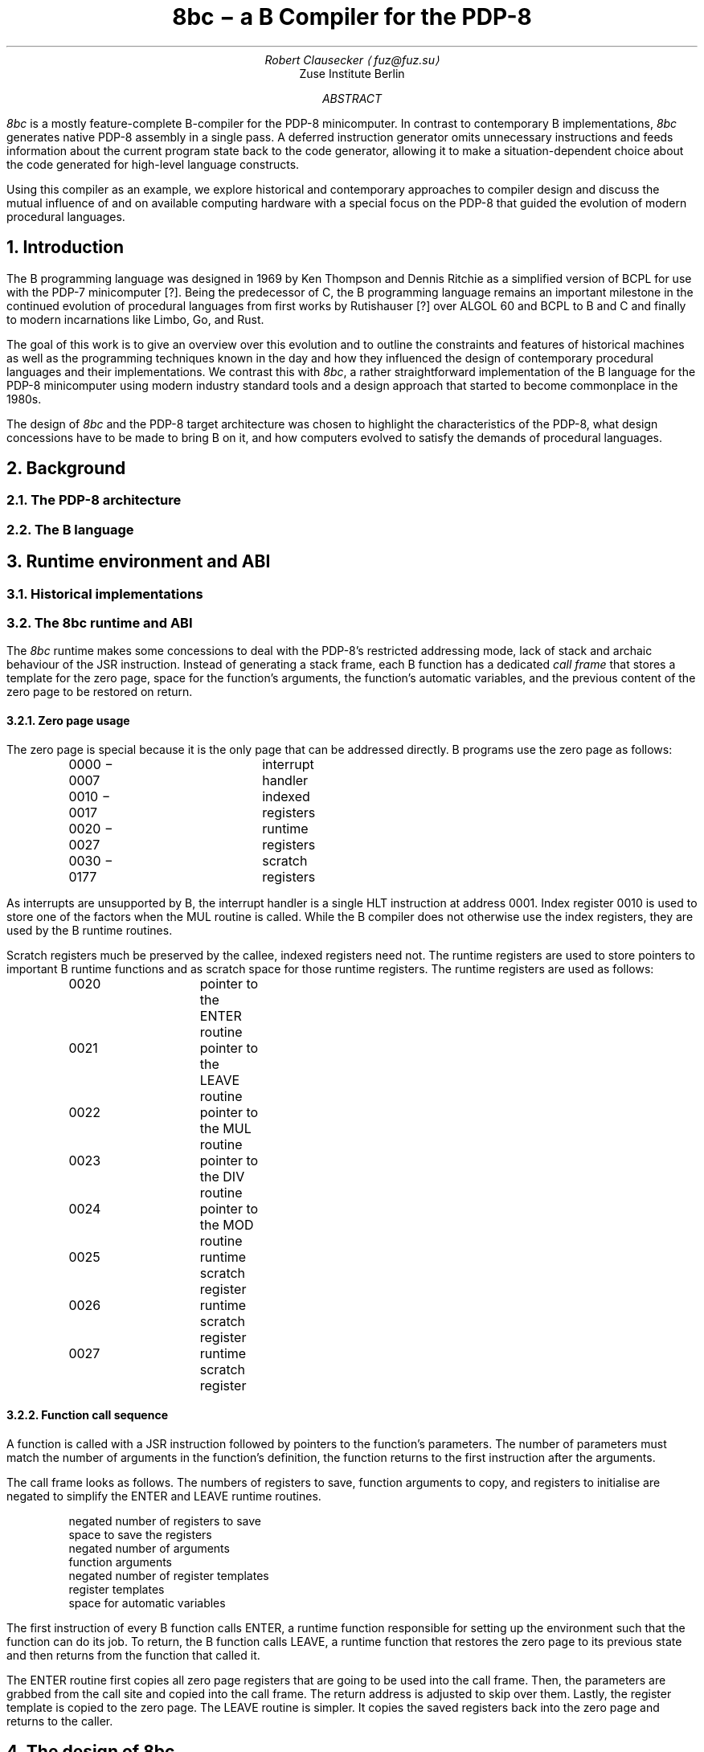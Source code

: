 .RP
.TL
8bc \- a B Compiler for the PDP-8
.AU
Robert Clausecker \(lafuz@fuz.su\(ra
.AI
Zuse Institute Berlin
.AB
.LP
.I 8bc
is a mostly feature-complete B-compiler for the PDP-8
minicomputer.  In contrast to contemporary B implementations,
.I 8bc
generates native PDP-8 assembly in a single pass.  A deferred
instruction generator omits unnecessary instructions and feeds
information about the current program state back to the code
generator, allowing it to make a situation-dependent choice about
the code generated for high-level language constructs.
.PP
Using this compiler as an example, we explore historical and
contemporary approaches to compiler design and discuss the
mutual influence of and on available computing hardware with a special
focus on the PDP-8 that guided the evolution of modern procedural
languages.
.AE
.NH 1
Introduction
.LP
The B programming language was designed in 1969 by Ken Thompson and
Dennis Ritchie as a simplified version of BCPL for use with the PDP-7
minicomputer [?].  Being the predecessor of C, the B programming
.\" Ritchie, D., "The Development of the C Language", ACM SIGPLAN Notices vol 28 no 3, pp 201--208.
language remains an important milestone in the continued evolution of
procedural languages from first works by Rutishauser [?] over ALGOL 60
.\" something about superplan
and BCPL to B and C and finally to modern incarnations like Limbo, Go,
and Rust.
.PP
The goal of this work is to give an overview over this evolution and to
outline the constraints and features of historical machines as well as
the programming techniques known in the day and how they influenced the
design of contemporary procedural languages and their implementations.
We contrast this with
.I 8bc ,
a rather straightforward implementation of the B language for the PDP-8
minicomputer using modern industry standard tools and a design approach
that started to become commonplace in the 1980s.
.PP
The design of
.I 8bc
and the PDP-8 target architecture was chosen to highlight the
characteristics of the PDP-8, what design concessions have to be made
to bring B on it, and how computers evolved to satisfy the demands of
procedural languages.
.NH 1
Background
.NH 2
The PDP-8 architecture
.NH 2
The B language
.NH 1
Runtime environment and ABI
.NH 2
Historical implementations
.NH 2
The 8bc runtime and ABI
.LP
The
.I 8bc
runtime makes some concessions to deal with the PDP-8's restricted
addressing mode, lack of stack and archaic behaviour of the JSR
instruction.  Instead of generating a stack frame, each B function
has a dedicated \fIcall frame\fR
that stores a template for the zero page, space for the function's
arguments, the function's automatic variables, and the previous
content of the zero page to be restored on return.
.NH 3
Zero page usage
.LP
The zero page is special because it is the only page that can be
addressed directly.  B programs use the zero page as follows:
.DS I
0000 \- 0007	interrupt handler
0010 \- 0017	indexed registers
0020 \- 0027	runtime registers
0030 \- 0177	scratch registers
.DE
As interrupts are unsupported by B, the interrupt handler is a single
HLT instruction at address 0001.  Index register 0010 is used to store
one of the factors when the MUL routine is called.  While the B compiler
does not otherwise use the index registers, they are used by the B
runtime routines.
.PP
Scratch registers much be preserved by the callee, indexed registers
need not.  The runtime registers are used to store pointers to
important B runtime functions and as scratch space for those runtime
registers.  The runtime registers are used as follows:
.DS I
0020		pointer to the ENTER routine
0021		pointer to the LEAVE routine
0022		pointer to the MUL routine
0023		pointer to the DIV routine
0024		pointer to the MOD routine
0025		runtime scratch register
0026		runtime scratch register
0027		runtime scratch register
.DE
.NH 3
Function call sequence
.LP
A function is called with a JSR instruction followed by pointers to the
function's parameters.  The number of parameters must match the number
of arguments in the function's definition, the function returns to the
first instruction after the arguments.
.PP
The call frame looks as follows.  The numbers of registers to save,
function arguments to copy, and registers to initialise are negated to
simplify the ENTER and LEAVE runtime routines.
.DS I
negated number of registers to save
space to save the registers
negated number of arguments
function arguments
negated number of register templates
register templates
space for automatic variables
.DE
The first instruction of every B function calls ENTER, a runtime
function responsible for setting up the environment such that the
function can do its job.  To return, the B function calls LEAVE, a
runtime function that restores the zero page to its previous state
and then returns from the function that called it.
.PP
The ENTER routine first copies all zero page registers that are going
to be used into the call frame.  Then, the parameters are grabbed from
the call site and copied into the call frame.  The return address is
adjusted to skip over them.  Lastly, the register template is copied to
the zero page.  The LEAVE routine is simpler.  It copies the saved
registers back into the zero page and returns to the caller.
.NH 1
The design of 8bc
.NH 2
Optimisations
.LP
.I 8bc
is an optimising compiler.  Even though the lack of an intermediate
code representation makes many optimisations hard to perform, peephole
optimisations are still possible.  To implement these optimisations, the
compiler uses three layers of abstraction in code generation:
.PP
In the
.I parser
layer, each production rule's action generates an instruction sequence
that pops the operands to the implemented operator from a virtual stack,
computes the result, and pushes that result onto the virtual stack.  For
example, a parser action for the + operator could be:
.DS I
\fIexpr\fR = \fIexpr\fR \(aq+\(aq \fIexpr\fR {
	\fIlda\/\fR(&\fI$3\/\fR);
	\fIpop\/\fR(&\fI$3\/\fR);
	\fItad\/\fR(&\fI$1\/\fR);
	\fIpop\/\fR(&\fI$1\/\fR);
	\fIpush\/\fR(&\fI$$\/\fR);
}
.DE
The function
.I lda ()
requests for its argument to be loaded into AC and
.I tad ()
requests for a TAD instruction to be generated, implementing the
behaviour of the + operator.  The function
.I push ()
allocates a new memory cell on the virtual stack and writes AC to it,
leaving its contents undefined.  After loading a datum from the stack,
.I pop ()
is used to mark the top of the virtual stack as unused.  Care must be
taken to only pop the top element off the stack.  This is ensured by
always popping operands from right to left.
.PP
Most parser actions are a bit more complicated than this example and
provide multiple instruction sequences for different situations, e.\^g.\&
special casing constant operands.
.PP
These functions
.I lda (),
.I and (),
.I tad (),
.I isz (),
.I dca (),
.I jms (),
.I jmp (),
and
.I opr ()
are implemented in the \fIstack management\fR module to request the
generation of the equivalent instructions.\**
.FS
IOT instructions are never requested and not implemented.
.FE
The module watches the contents of AC and eliminates stack allocations
that can be satisfied by a constant or existing memory location, turning
the virtual stack into stack registers.  When a newly allocated stack
register is immediately loaded back into AC and popped, the entire
.I push ();
.I lda ();
.I pop ();
sequence is discarded, generating no code at all.  Some strength
reductions are performed as well.
.PP
Except for JMS instructions (which are directly emitted), each 
instruction is then passed into the \fIinstruction selection\fR state
machine.  The state machine simulates the effect of the requested
instructions to the extent possible and defers all instructions whose
effect is known at compile time until their effect can no longer be
simulated.
.PP
The state machine keeps track of the contents of AC and L and
continuously replaces the deferred instructions with the shortest
sequence of instructions needed to achieve the same effect;
sequences that compute constants are replaced by sequences of up to
two OPR and TAD instructions, statically known skips are eliminated,
and skips setting AC to 0 or 1 followed by SZA or SNA are merged into
one.
.PP
Summarised, the following optimisations are performed:
.NH 3
Strategy Selection
.LP
An operation is translated into a sequence of instructions depending
on which operands are constant, on the stack, or already in AC.  For
example, a subtraction normally generates the sequence
.DS I
\fIexpr\fR = \fIexpr\fR \(aq-\(aq \fIexpr\fR {
	\fIlda\/\fR(&\fI$3\/\fR);
	\fIpop\/\fR(&\fI$3\/\fR);
	\fIopr\/\fR(\f(CRCMA\fR | \f(CRIAC\fR);
	\fItad\/\fR(&\fI$1\fR);
	\fIpop\/\fR(&\fI$1\/\fR);
	\fIpush\/\fR(&\fI$$\/\fR);
}
.DE
which adds the minuend to the two's complement of the subtrahend.  If
the subtrahend is known to be a constant and the minuend is known to
already be in AC, the sequence
.DS I
\fIexpr\fR = \fIexpr\fR \(aq-\(aq \fIexpr\fR {
	\fIlda\/\fR(&\fI$1\/\fR);
	\fIpop\/\fR(&\fI$1\/\fR);
	\fI$3.value\fR = \f(CRRCONST\fR | -\fIval\/\fR(\fI$3.value\/\fR) & 07777;
	\fItad\/\fR(&\fI$3\/\fR);
	\fIpush\/\fR(&\fI$$\/\fR);
}
.DE
is emitted instead, adding the two's complement of the subtrahend to the
minuend already in AC, saving the minuend from begin deposited on the
stack and then reloaded.
.NH 3
Stack forwarding
.LP
When the content of AC is known to be a constant value or the result of
loading another value, a call to
.I push ()
does not allocate a new stack register but instead returns whatever is
currently in AC.  This eliminates useless stack registers and paves the
way for constant folding.
.NH 3
Reload elimination
.LP
When the content of AC is pushed to the stack and then immediately
loaded into AC and popped, the entire
.I push ();
.I lda ();
.I pop ();
sequence is discarded, leaving the contents of AC untouched.  This
eliminates all unnecessary stack operations during expression evaluation
that are not already caught by stack forwarding.
.NH 3
Double load elimination
.LP
When AC is known to contain the content of a memory location and a load
from that same location is requested, the duplicate load is discarded.
The same optimisation is performed for constants through the constant
folding optimisation.
.NH 3
Strength Reduction
.LP
Instructions which have no effect or can be replaced with OPR
instructions are discarded or replaced.  For example, a
.I tad ()
call that attempts to add 1 to AC is replaced with an IAC instruction.
.NH 3
Constant folding
.LP
Sequences of instructions resulting in a constant value in AC are
deferred.  The entire sequence is then replaced by one or two
instructions loading the desired value into AC.  If possible, OPR
instructions are used to reduce the size of the register template.
.NH 3
Skip elimination
.LP
Skip instructions that can be predicted at compile time are discarded.
If the instruction is known to skip, the skipped instruction is
discarded as well.
.NH 3
Skip forwarding
.LP
A skip instruction that clears AC and is followed by IAC is
recognised as setting AC to the result of the condition.  If such a
sequence is followed by a SZA or SNA microcoded with CLA, the two
skip instructions are merged into one and the IAC is discarded.
.NH 2
Restrictions
.LP
Recursion is not supported.  Due to time constraints, the
.B switch
statement was left out of the implementation.  Implementations for
the / and % operators are missing in
.I brt.pal ,
but can easily be added.  Many common B extensions such as
\fBdo\/\fR-\fBwhile\fR loops, the \fBcontinue\fR statement, or
implementations of & and | with short-circuit behaviour for control
expressions were omitted.
.PP
.I 8bc
directly generates a complete PAL program by concatenating the B runtime
.I brt.pal
and the compiler output.  This runtime contains a rudimentary standard
library comprising the functions
.I exit (),
.I getchar (),
.I putchar (),
and
.I sense ().
No further library functions are provided.  It is not possible to link
two or more B source files into a single binary and there is no way to
write parts of the program in another language.
